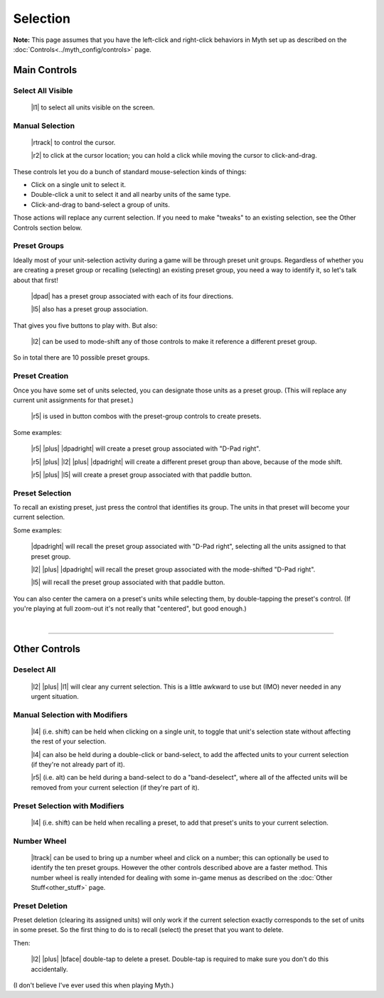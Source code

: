 Selection
=========

**Note:** This page assumes that you have the left-click and right-click behaviors in Myth set up as described on the :doc:`Controls<../myth_config/controls>` page.

Main Controls
-------------

Select All Visible
~~~~~~~~~~~~~~~~~~

  |l1| to select all units visible on the screen.

Manual Selection
~~~~~~~~~~~~~~~~

  |rtrack| to control the cursor.

  |r2| to click at the cursor location; you can hold a click while moving the cursor to click-and-drag.

These controls let you do a bunch of standard mouse-selection kinds of things:

* Click on a single unit to select it.
* Double-click a unit to select it and all nearby units of the same type.
* Click-and-drag to band-select a group of units.

Those actions will replace any current selection. If you need to make "tweaks" to an existing selection, see the Other Controls section below.

Preset Groups
~~~~~~~~~~~~~

Ideally most of your unit-selection activity during a game will be through preset unit groups. Regardless of whether you are creating a preset group or recalling (selecting) an existing preset group, you need a way to identify it, so let's talk about that first!

  |dpad| has a preset group associated with each of its four directions.

  |l5| also has a preset group association.

That gives you five buttons to play with. But also:

  |l2| can be used to mode-shift any of those controls to make it reference a different preset group.

So in total there are 10 possible preset groups.

Preset Creation
~~~~~~~~~~~~~~~

Once you have some set of units selected, you can designate those units as a preset group. (This will replace any current unit assignments for that preset.)

  |r5| is used in button combos with the preset-group controls to create presets.

Some examples:

  |r5| |plus| |dpadright| will create a preset group associated with "D-Pad right".

  |r5| |plus| |l2| |plus| |dpadright| will create a different preset group than above, because of the mode shift.

  |r5| |plus| |l5| will create a preset group associated with that paddle button.

Preset Selection
~~~~~~~~~~~~~~~~

To recall an existing preset, just press the control that identifies its group. The units in that preset will become your current selection.

Some examples:

  |dpadright| will recall the preset group associated with "D-Pad right", selecting all the units assigned to that preset group.

  |l2| |plus| |dpadright| will recall the preset group associated with the mode-shifted "D-Pad right".

  |l5| will recall the preset group associated with that paddle button.

You can also center the camera on a preset's units while selecting them, by double-tapping the preset's control. (If you're playing at full zoom-out it's not really that "centered", but good enough.)

|

--------------

Other Controls
--------------

Deselect All
~~~~~~~~~~~~

  |l2| |plus| |l1| will clear any current selection. This is a little awkward to use but (IMO) never needed in any urgent situation.

Manual Selection with Modifiers
~~~~~~~~~~~~~~~~~~~~~~~~~~~~~~~

  |l4| (i.e. shift) can be held when clicking on a single unit, to toggle that unit's selection state without affecting the rest of your selection.

  |l4| can also be held during a double-click or band-select, to add the affected units to your current selection (if they're not already part of it).

  |r5| (i.e. alt) can be held during a band-select to do a "band-deselect", where all of the affected units will be removed from your current selection (if they're part of it).

Preset Selection with Modifiers
~~~~~~~~~~~~~~~~~~~~~~~~~~~~~~~

  |l4| (i.e. shift) can be held when recalling a preset, to add that preset's units to your current selection.

Number Wheel
~~~~~~~~~~~~

  |ltrack| can be used to bring up a number wheel and click on a number; this can optionally be used to identify the ten preset groups. However the other controls described above are a faster method. This number wheel is really intended for dealing with some in-game menus as described on the :doc:`Other Stuff<other_stuff>` page.

Preset Deletion
~~~~~~~~~~~~~~~

Preset deletion (clearing its assigned units) will only work if the current selection exactly corresponds to the set of units in some preset. So the first thing to do is to recall (select) the preset that you want to delete.

Then:

  |l2| |plus| |bface| double-tap to delete a preset. Double-tap is required to make sure you don't do this accidentally.

(I don't believe I've ever used this when playing Myth.)
